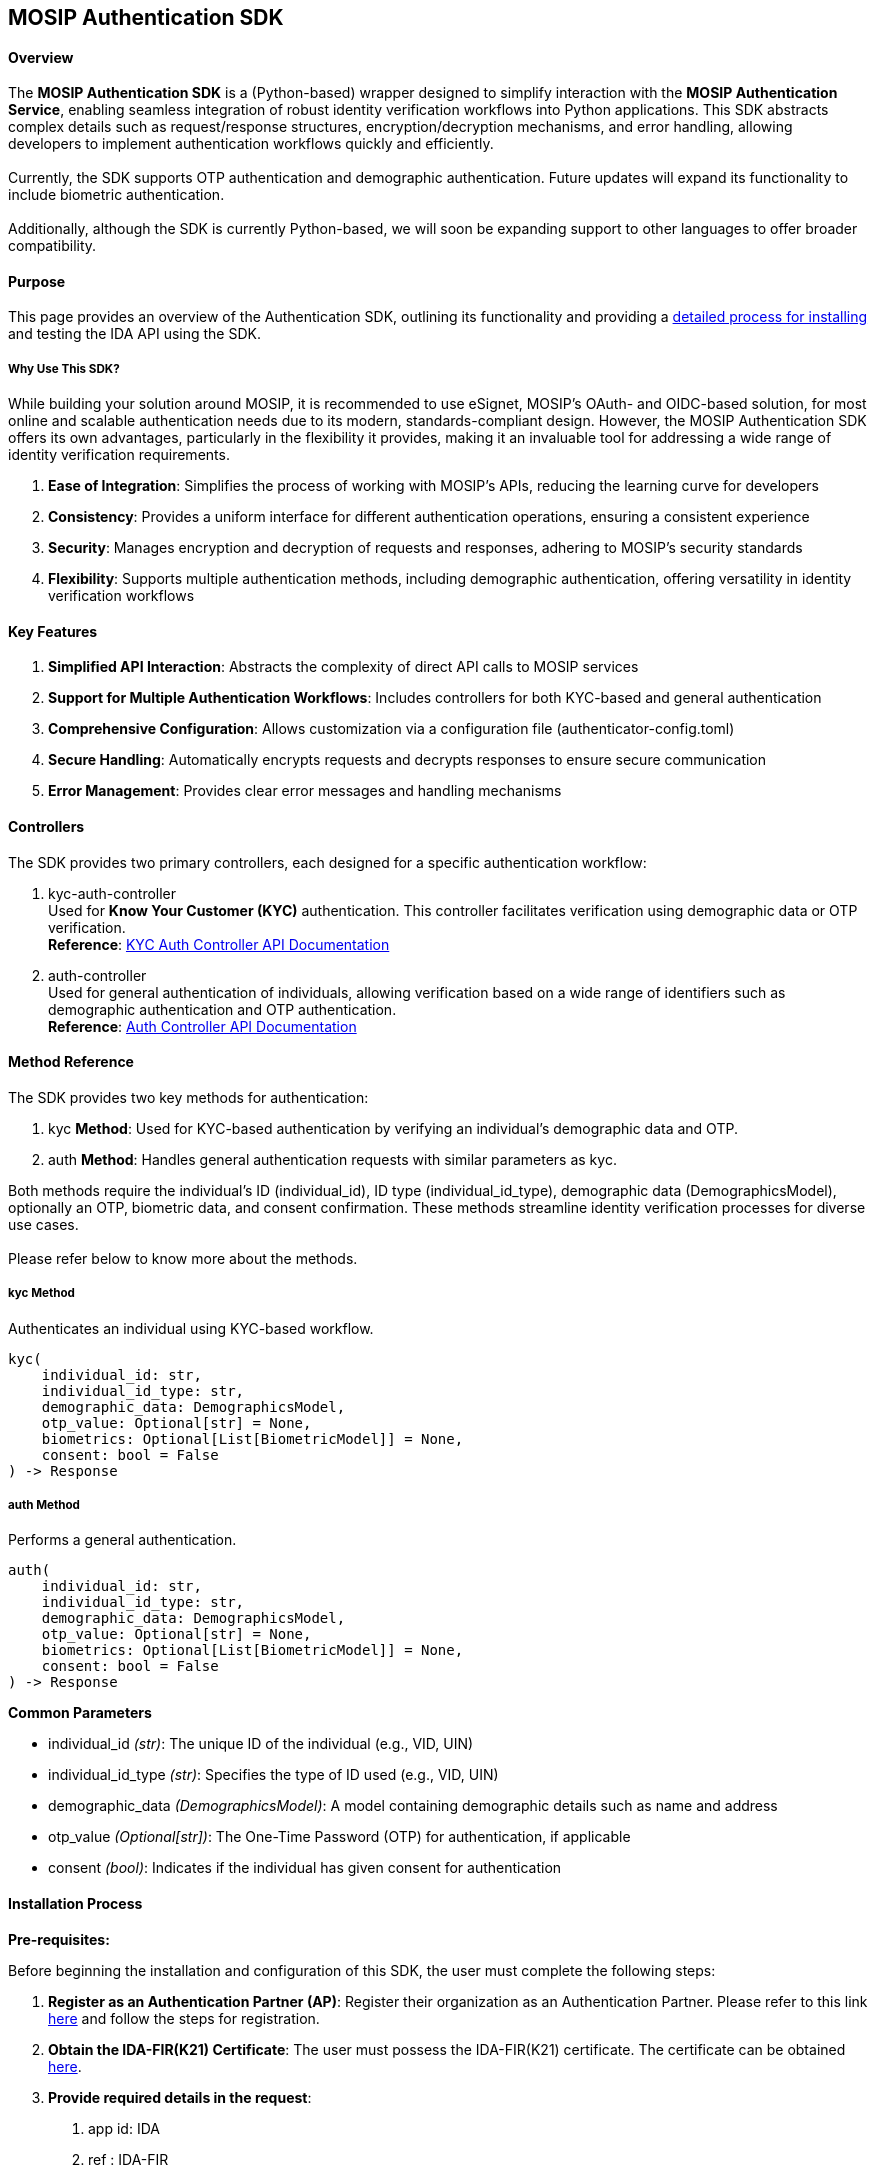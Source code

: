 == MOSIP Authentication SDK

==== *Overview*

The *MOSIP Authentication SDK* is a (Python-based) wrapper designed to
simplify interaction with the *MOSIP Authentication Service*, enabling
seamless integration of robust identity verification workflows into
Python applications. This SDK abstracts complex details such as
request/response structures, encryption/decryption mechanisms, and error
handling, allowing developers to implement authentication workflows
quickly and efficiently. +
 +
Currently, the SDK supports OTP authentication and demographic
authentication. Future updates will expand its functionality to include
biometric authentication. +
 +
Additionally, although the SDK is currently Python-based, we will soon
be expanding support to other languages to offer broader compatibility.

==== Purpose

This page provides an overview of the Authentication SDK, outlining its
functionality and providing a
https://docs.mosip.io/1.2.0/modules/id-authentication-services/mosip-authentication-sdk#installation-process[detailed
process for installing] and testing the IDA API using the SDK.

===== *Why Use This SDK?*

While building your solution around MOSIP, it is recommended to use
eSignet, MOSIP’s OAuth- and OIDC-based solution, for most online and
scalable authentication needs due to its modern, standards-compliant
design. However, the MOSIP Authentication SDK offers its own advantages,
particularly in the flexibility it provides, making it an invaluable
tool for addressing a wide range of identity verification requirements.

[arabic]
. *Ease of Integration*: Simplifies the process of working with MOSIP’s
APIs, reducing the learning curve for developers
. *Consistency*: Provides a uniform interface for different
authentication operations, ensuring a consistent experience
. *Security*: Manages encryption and decryption of requests and
responses, adhering to MOSIP’s security standards
. *Flexibility*: Supports multiple authentication methods, including
demographic authentication, offering versatility in identity
verification workflows

==== *Key Features*

[arabic]
. *Simplified API Interaction*: Abstracts the complexity of direct API
calls to MOSIP services
. *Support for Multiple Authentication Workflows*: Includes controllers
for both KYC-based and general authentication
. *Comprehensive Configuration*: Allows customization via a
configuration file (authenticator-config.toml)
. *Secure Handling*: Automatically encrypts requests and decrypts
responses to ensure secure communication
. *Error Management*: Provides clear error messages and handling
mechanisms

==== *Controllers*

The SDK provides two primary controllers, each designed for a specific
authentication workflow:

[arabic]
. kyc-auth-controller +
Used for *Know Your Customer (KYC)* authentication. This controller
facilitates verification using demographic data or OTP verification. +
*Reference*:
https://mosip.github.io/documentation/1.2.0/authentication-service.html#tag/kyc-auth-controller[KYC
Auth Controller API Documentation]
. auth-controller +
Used for general authentication of individuals, allowing verification
based on a wide range of identifiers such as demographic authentication
and OTP authentication. +
*Reference*:
https://mosip.github.io/documentation/1.2.0/authentication-service.html#operation/authenticateIndividual[Auth
Controller API Documentation]

==== *Method Reference*

The SDK provides two key methods for authentication:

[arabic]
. kyc *Method*: Used for KYC-based authentication by verifying an
individual’s demographic data and OTP.
. auth *Method*: Handles general authentication requests with similar
parameters as kyc.

Both methods require the individual’s ID (individual++_++id), ID type
(individual++_++id++_++type), demographic data (DemographicsModel),
optionally an OTP, biometric data, and consent confirmation. These
methods streamline identity verification processes for diverse use
cases. +
 +
Please refer below to know more about the methods.

===== kyc Method

Authenticates an individual using KYC-based workflow.

[source,python]
----
kyc(
    individual_id: str,
    individual_id_type: str,
    demographic_data: DemographicsModel,
    otp_value: Optional[str] = None,
    biometrics: Optional[List[BiometricModel]] = None,
    consent: bool = False
) -> Response
----

===== auth Method

Performs a general authentication.

[source,python]
----
auth(
    individual_id: str,
    individual_id_type: str,
    demographic_data: DemographicsModel,
    otp_value: Optional[str] = None,
    biometrics: Optional[List[BiometricModel]] = None,
    consent: bool = False
) -> Response
----

*Common Parameters*

* individual++_++id _(str)_: The unique ID of the individual (e.g., VID,
UIN)
* individual++_++id++_++type _(str)_: Specifies the type of ID used
(e.g., VID, UIN)
* demographic++_++data _(DemographicsModel)_: A model containing
demographic details such as name and address
* otp++_++value _(Optional++[++str++]++)_: The One-Time Password (OTP)
for authentication, if applicable
* consent _(bool)_: Indicates if the individual has given consent for
authentication

==== Installation Process

*Pre-requisites:*

Before beginning the installation and configuration of this SDK, the
user must complete the following steps:

[arabic]
. *Register as an Authentication Partner (AP)*: Register their
organization as an Authentication Partner. Please refer to this link
https://docs.mosip.io/1.2.0/partners#authentication-partner-ap[here] and
follow the steps for registration.
. *Obtain the IDA-FIR(K21) Certificate*: The user must possess the
IDA-FIR(K21) certificate. The certificate can be obtained
https://mosip.github.io/documentation/1.2.0/authentication-internal-service.html#operation/getCertificate[here].
. *Provide required details in the request*:
[arabic]
.. app id: IDA
.. ref : IDA-FIR
. *Install pip on the machine*: The user should install pip to manage
Python packages. Installation instructions can be found
https://pip.pypa.io/en/stable/installation/[here].

===== *Configuration*

During installation, the SDK must be configured by updating the
authenticator-config.toml file. Please refer to this link
https://github.com/mosip/ida-auth-sdk/blob/v0.9.0/mosip_auth_sdk/_authenticator/authenticator-config.toml[here]
for the configuration file, This file contains essential details, such
as:

* *Service Endpoints*
* *Encryption Keys*
* *Timeout Settings*
* *Logging Settings*

Refer to this link
http://https/github.com/mosip/ida-auth-sdk/blob/v0.9.0/examples/config.toml[here]
for a sample configuration file to guide you in the setup process.

==== *Installation*

Install the SDK using pip:

....
pip install git+https://github.com/mosip/ida-auth-sdk.git@v0.9.0
....

==== *Usage*

Users who wish to try out this SDK should follow these steps:

[arabic]
. *Initialize the Authenticator*: Set up the authentication instance to
begin interacting with the SDK
. *Create Demographic Data*: Prepare the necessary demographic
information required for authentication
. *Perform Authentication*: Execute the authentication request using the
SDK
. *Handle the Response*: Process and utilize the response received from
the authentication service

For detailed guidance on performing these steps during the installation
process, please refer to the model implementation below.

*Basic Example:*

[source,python]
----
from mosip_auth_sdk import MOSIPAuthenticator
from mosip_auth_sdk.models import DemographicsModel, BiometricModel

# Initialize the authenticator
authenticator = MOSIPAuthenticator(config={
    # Configuration settings (refer to authenticator-config.toml for details)
})

# Create demographic data
demographics_data = DemographicsModel(
    name="John Doe",
    address="123 Main Street"
    # Add other fields as required
)

# Perform KYC authentication
response = authenticator.kyc(
    individual_id="123456789",
    individual_id_type="VID",
    demographic_data=demographics_data,
    otp_value="1234",
    consent=True
)

# Handle the response
if response.status_code == 200:
    decrypted_data = authenticator.decrypt_response(response.json())
    print("Authentication successful:", decrypted_data)
else:
    print("Authentication failed:", response.json())
----

===== *Error Handling*

The SDK provides clear error messages and codes to help diagnose issues
effectively. Review the errors field in the response for details.

===== *Encryption and Decryption*

All communication with the MOSIP service is securely encrypted. Use the
decrypt++_++response method to handle encrypted responses appropriately.

==== *Conclusion*

The *MOSIP Authentication SDK* simplifies the integration of robust
authentication workflows into Python applications, ensuring secure,
efficient, and compliant identity verification. By abstracting the
complexities of direct API interaction, the SDK enables developers to
focus on building impactful solutions without having to manage intricate
implementation details.

==== Get in Touch 

If you require any assistance or encounter any issues during the testing
and integration process, kindly reach out to us through the support
provided below.

* Navigate to https://community.mosip.io/[Community].
* Provide a detailed description about the support you require or
provide complete information about the issue you have encountered,
including steps to reproduce, error messages, logs and any other
required details.

_Thank you. Wishing you a pleasant experience!_
